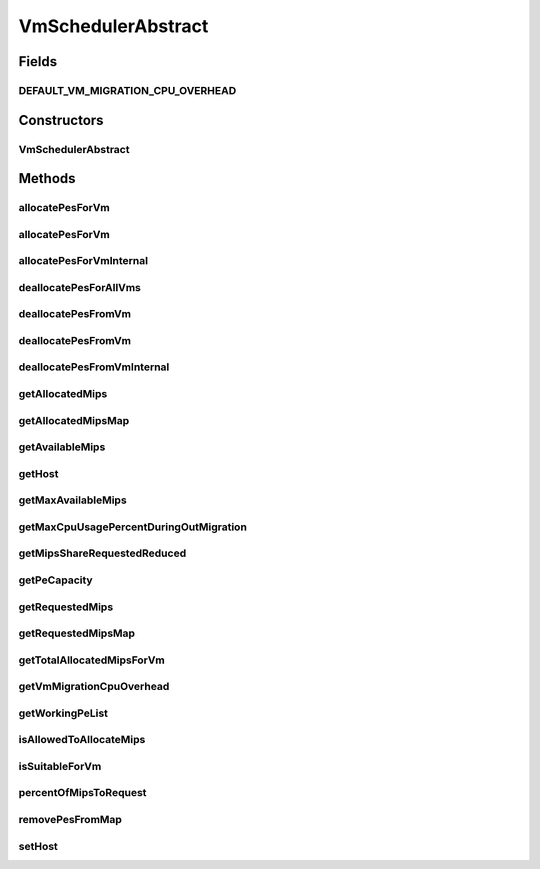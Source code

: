 .. java:import:: java.util.stream LongStream

.. java:import:: org.cloudbus.cloudsim.hosts Host

.. java:import:: org.cloudbus.cloudsim.provisioners PeProvisioner

.. java:import:: org.cloudbus.cloudsim.resources Pe

.. java:import:: org.cloudbus.cloudsim.vms Vm

.. java:import:: java.util.stream IntStream

VmSchedulerAbstract
===================

.. java:package:: org.cloudbus.cloudsim.schedulers.vm
   :noindex:

.. java:type:: public abstract class VmSchedulerAbstract implements VmScheduler

   An abstract class for implementation of \ :java:ref:`VmScheduler`\ s.

   :author: Rodrigo N. Calheiros, Anton Beloglazov, Manoel Campos da Silva Filho

Fields
------
DEFAULT_VM_MIGRATION_CPU_OVERHEAD
^^^^^^^^^^^^^^^^^^^^^^^^^^^^^^^^^

.. java:field:: public static final double DEFAULT_VM_MIGRATION_CPU_OVERHEAD
   :outertype: VmSchedulerAbstract

   The default percentage to define the CPU overhead of VM migration if one is not explicitly set.

   **See also:** :java:ref:`.getVmMigrationCpuOverhead()`

Constructors
------------
VmSchedulerAbstract
^^^^^^^^^^^^^^^^^^^

.. java:constructor:: public VmSchedulerAbstract(double vmMigrationCpuOverhead)
   :outertype: VmSchedulerAbstract

   Creates a VmScheduler, defining a CPU overhead for VM migration.

   :param vmMigrationCpuOverhead: the percentage of Host's CPU usage increase when a VM is migrating in or out of the Host. The value is in scale from 0 to 1 (where 1 is 100%).

Methods
-------
allocatePesForVm
^^^^^^^^^^^^^^^^

.. java:method:: @Override public final boolean allocatePesForVm(Vm vm)
   :outertype: VmSchedulerAbstract

allocatePesForVm
^^^^^^^^^^^^^^^^

.. java:method:: @Override public final boolean allocatePesForVm(Vm vm, List<Double> requestedMips)
   :outertype: VmSchedulerAbstract

allocatePesForVmInternal
^^^^^^^^^^^^^^^^^^^^^^^^

.. java:method:: protected abstract boolean allocatePesForVmInternal(Vm vm, List<Double> mipsShareRequested)
   :outertype: VmSchedulerAbstract

deallocatePesForAllVms
^^^^^^^^^^^^^^^^^^^^^^

.. java:method:: @Override public void deallocatePesForAllVms()
   :outertype: VmSchedulerAbstract

deallocatePesFromVm
^^^^^^^^^^^^^^^^^^^

.. java:method:: @Override public void deallocatePesFromVm(Vm vm)
   :outertype: VmSchedulerAbstract

deallocatePesFromVm
^^^^^^^^^^^^^^^^^^^

.. java:method:: @Override public void deallocatePesFromVm(Vm vm, int pesToRemove)
   :outertype: VmSchedulerAbstract

deallocatePesFromVmInternal
^^^^^^^^^^^^^^^^^^^^^^^^^^^

.. java:method:: protected abstract void deallocatePesFromVmInternal(Vm vm, int pesToRemove)
   :outertype: VmSchedulerAbstract

getAllocatedMips
^^^^^^^^^^^^^^^^

.. java:method:: @Override public List<Double> getAllocatedMips(Vm vm)
   :outertype: VmSchedulerAbstract

getAllocatedMipsMap
^^^^^^^^^^^^^^^^^^^

.. java:method:: protected Map<Vm, List<Double>> getAllocatedMipsMap()
   :outertype: VmSchedulerAbstract

   Gets a map of MIPS allocated to each VM, were each key is a VM and each value is the List of currently allocated MIPS from the respective physical PEs which are being used by such a VM.

   When VM is in migration, the allocated MIPS in the source Host is reduced due to migration overhead, according to the \ :java:ref:`getVmMigrationCpuOverhead()`\ . This is a situation that the allocated MIPS will be lower than the requested MIPS.

   :return: the allocated MIPS map

   **See also:** :java:ref:`.getAllocatedMips(Vm)`, :java:ref:`.getRequestedMipsMap()`

getAvailableMips
^^^^^^^^^^^^^^^^

.. java:method:: @Override public double getAvailableMips()
   :outertype: VmSchedulerAbstract

getHost
^^^^^^^

.. java:method:: @Override public Host getHost()
   :outertype: VmSchedulerAbstract

getMaxAvailableMips
^^^^^^^^^^^^^^^^^^^

.. java:method:: @Override public double getMaxAvailableMips()
   :outertype: VmSchedulerAbstract

getMaxCpuUsagePercentDuringOutMigration
^^^^^^^^^^^^^^^^^^^^^^^^^^^^^^^^^^^^^^^

.. java:method:: @Override public double getMaxCpuUsagePercentDuringOutMigration()
   :outertype: VmSchedulerAbstract

getMipsShareRequestedReduced
^^^^^^^^^^^^^^^^^^^^^^^^^^^^

.. java:method:: protected List<Double> getMipsShareRequestedReduced(Vm vm, List<Double> mipsShareRequested)
   :outertype: VmSchedulerAbstract

   Gets an adjusted List of MIPS requested by a VM, reducing every MIPS which is higher than the \ :java:ref:`capacity of each physical PE <getPeCapacity()>`\  to that value.

   :param vm: the VM to get the MIPS requested
   :param mipsShareRequested: the VM requested MIPS List
   :return: the VM requested MIPS List without MIPS higher than the PE capacity.

getPeCapacity
^^^^^^^^^^^^^

.. java:method:: @Override public long getPeCapacity()
   :outertype: VmSchedulerAbstract

getRequestedMips
^^^^^^^^^^^^^^^^

.. java:method:: @Override public List<Double> getRequestedMips(Vm vm)
   :outertype: VmSchedulerAbstract

getRequestedMipsMap
^^^^^^^^^^^^^^^^^^^

.. java:method:: protected Map<Vm, List<Double>> getRequestedMipsMap()
   :outertype: VmSchedulerAbstract

   Gets a map of MIPS requested by each VM, where each key is a VM and each value is a list of MIPS requested by that VM. When a VM is going to be placed into a Host, its requested MIPS is a list where each element is the MIPS capacity of each VM \ :java:ref:`Pe`\  and the list size is the number of PEs.

   :return: the requested MIPS map

getTotalAllocatedMipsForVm
^^^^^^^^^^^^^^^^^^^^^^^^^^

.. java:method:: @Override public double getTotalAllocatedMipsForVm(Vm vm)
   :outertype: VmSchedulerAbstract

getVmMigrationCpuOverhead
^^^^^^^^^^^^^^^^^^^^^^^^^

.. java:method:: @Override public double getVmMigrationCpuOverhead()
   :outertype: VmSchedulerAbstract

getWorkingPeList
^^^^^^^^^^^^^^^^

.. java:method:: @Override public final List<Pe> getWorkingPeList()
   :outertype: VmSchedulerAbstract

isAllowedToAllocateMips
^^^^^^^^^^^^^^^^^^^^^^^

.. java:method:: @Override public boolean isAllowedToAllocateMips(List<Double> vmRequestedMipsShare)
   :outertype: VmSchedulerAbstract

   Checks if the requested amount of MIPS is available to be allocated to a VM.

   :param vmRequestedMipsShare: a list of MIPS requested by a VM
   :return: true if the requested MIPS List is available, false otherwise

isSuitableForVm
^^^^^^^^^^^^^^^

.. java:method:: @Override public final boolean isSuitableForVm(Vm vm)
   :outertype: VmSchedulerAbstract

percentOfMipsToRequest
^^^^^^^^^^^^^^^^^^^^^^

.. java:method:: protected double percentOfMipsToRequest(Vm vm)
   :outertype: VmSchedulerAbstract

   Gets the percentage of the MIPS requested by a VM that will be in fact requested to the Host, according to the VM migration status:

   ..

   * VM is migrating out of this Host: the MIPS requested by VM will be reduced according to the \ :java:ref:`CPU migration overhead <getVmMigrationCpuOverhead()>`\ . The number of MIPS corresponding to the CPU overhead is used by the Host to perform the migration;
   * VM is migrating into this Host: only a fraction of its requested MIPS will be in fact requested to the Host. This amount is computed by reducing the \ :java:ref:`CPU migration overhead <getVmMigrationCpuOverhead()>`\ ;
   * VM is not in migration: 100% of its requested MIPS will be in fact requested to the Host

   :param vm: the VM that is requesting MIPS from the Host
   :return: the percentage of MIPS requested by the VM that will be in fact requested to the Host (in scale from [0 to 1], where is 100%)

removePesFromMap
^^^^^^^^^^^^^^^^

.. java:method:: protected <T> int removePesFromMap(Vm vm, Map<Vm, List<T>> map, int pesToRemove)
   :outertype: VmSchedulerAbstract

   Remove a given number of PEs from a given \ ``Vm -> List<PE>``\  Map, where each PE in the List associated to each Vm may be an actual \ :java:ref:`Pe`\  object or just its capacity in MIPS (Double).

   In other words, the map can be \ ``Map<Vm, List<Double>>``\  or \ ``Map<Vm, List<Pe>>``\ .

   :param <T>: the type of the elements into the List associated to each map key, which can be a MIPS number (Double) or an actual \ :java:ref:`Pe`\  object.
   :param vm: the VM to remove PEs from
   :param map: the map where the PEs will be removed
   :param pesToRemove: the number of PEs to remove from the List of PEs associated to the Vm
   :return: the number of removed PEs

setHost
^^^^^^^

.. java:method:: @Override public VmScheduler setHost(Host host)
   :outertype: VmSchedulerAbstract

